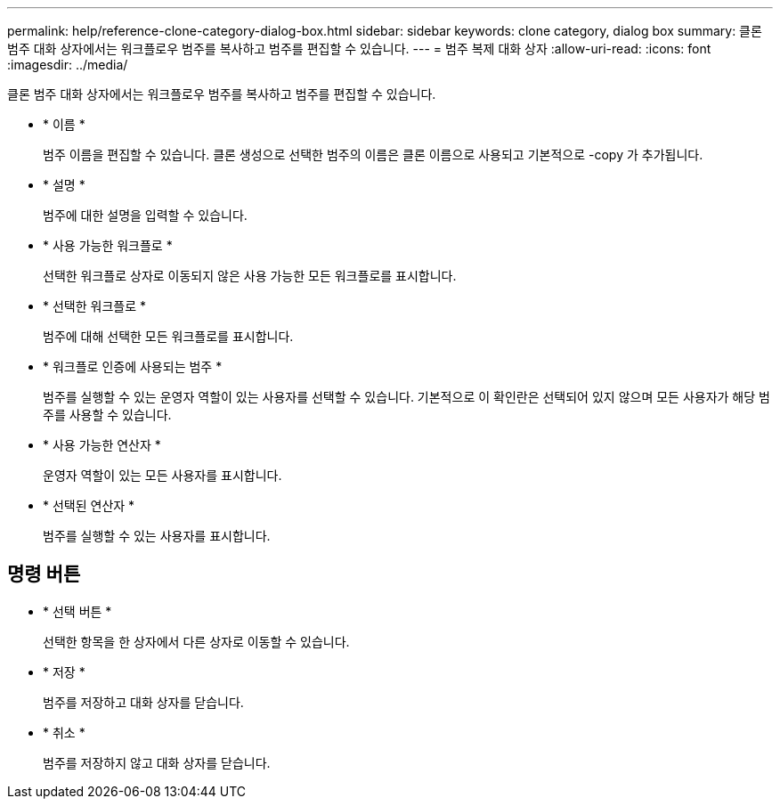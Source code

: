 ---
permalink: help/reference-clone-category-dialog-box.html 
sidebar: sidebar 
keywords: clone category, dialog box 
summary: 클론 범주 대화 상자에서는 워크플로우 범주를 복사하고 범주를 편집할 수 있습니다. 
---
= 범주 복제 대화 상자
:allow-uri-read: 
:icons: font
:imagesdir: ../media/


[role="lead"]
클론 범주 대화 상자에서는 워크플로우 범주를 복사하고 범주를 편집할 수 있습니다.

* * 이름 *
+
범주 이름을 편집할 수 있습니다. 클론 생성으로 선택한 범주의 이름은 클론 이름으로 사용되고 기본적으로 -copy 가 추가됩니다.

* * 설명 *
+
범주에 대한 설명을 입력할 수 있습니다.

* * 사용 가능한 워크플로 *
+
선택한 워크플로 상자로 이동되지 않은 사용 가능한 모든 워크플로를 표시합니다.

* * 선택한 워크플로 *
+
범주에 대해 선택한 모든 워크플로를 표시합니다.

* * 워크플로 인증에 사용되는 범주 *
+
범주를 실행할 수 있는 운영자 역할이 있는 사용자를 선택할 수 있습니다. 기본적으로 이 확인란은 선택되어 있지 않으며 모든 사용자가 해당 범주를 사용할 수 있습니다.

* * 사용 가능한 연산자 *
+
운영자 역할이 있는 모든 사용자를 표시합니다.

* * 선택된 연산자 *
+
범주를 실행할 수 있는 사용자를 표시합니다.





== 명령 버튼

* * 선택 버튼 *
+
선택한 항목을 한 상자에서 다른 상자로 이동할 수 있습니다.

* * 저장 *
+
범주를 저장하고 대화 상자를 닫습니다.

* * 취소 *
+
범주를 저장하지 않고 대화 상자를 닫습니다.


